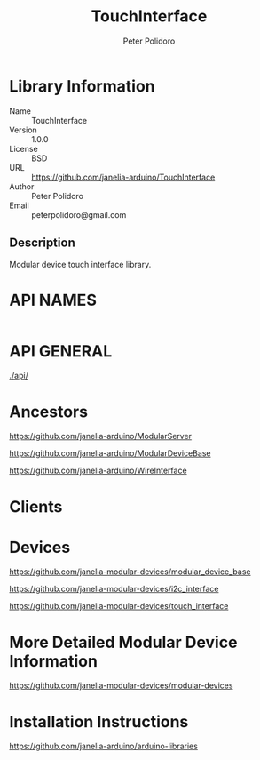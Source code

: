 #+TITLE: TouchInterface
#+AUTHOR: Peter Polidoro
#+EMAIL: peterpolidoro@gmail.com

* Library Information
  - Name :: TouchInterface
  - Version :: 1.0.0
  - License :: BSD
  - URL :: https://github.com/janelia-arduino/TouchInterface
  - Author :: Peter Polidoro
  - Email :: peterpolidoro@gmail.com

** Description

   Modular device touch interface library.

* API NAMES

  #+BEGIN_SRC js
  #+END_SRC

* API GENERAL

  [[./api/]]

* Ancestors

  [[https://github.com/janelia-arduino/ModularServer]]

  [[https://github.com/janelia-arduino/ModularDeviceBase]]

  [[https://github.com/janelia-arduino/WireInterface]]

* Clients

* Devices

  [[https://github.com/janelia-modular-devices/modular_device_base]]

  [[https://github.com/janelia-modular-devices/i2c_interface]]

  [[https://github.com/janelia-modular-devices/touch_interface]]

* More Detailed Modular Device Information

  [[https://github.com/janelia-modular-devices/modular-devices]]

* Installation Instructions

  [[https://github.com/janelia-arduino/arduino-libraries]]
